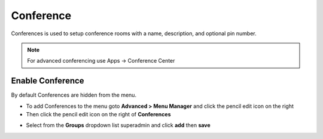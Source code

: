 ##############
Conference
##############

Conferences is used to setup conference rooms with a name, description, and optional pin number.

.. note::  For advanced conferencing use Apps -> Conference Center


.. image:: ../_static/images/fusionpbx_conferences.jpg
        :scale: 85%


Enable Conference
==================

By default Conferences are hidden from the menu.

*  To add Conferences to the menu goto **Advanced > Menu Manager** and click the pencil edit icon on the right
*  Then click the pencil edit icon on the right of **Conferences**

.. image:: ../_static/images/fusionpbx_conferences1.jpg
        :scale: 85%

*  Select from the **Groups** dropdown list superadmin and click **add** then **save**  


.. image:: ../_static/images/fusionpbx_conferences2.jpg
        :scale: 85%
